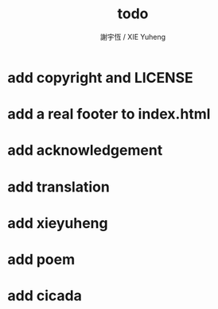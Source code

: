 #+TITLE:  todo
#+AUTHOR: 謝宇恆 / XIE Yuheng
#+EMAIL:  xyheme@gmail.comment

* add copyright and LICENSE
* add a real footer to index.html
* add acknowledgement
* add translation
* add xieyuheng
* add poem
* add cicada
